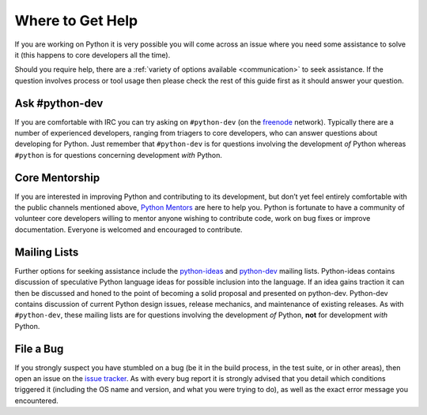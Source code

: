.. _help:

Where to Get Help
=================

If you are working on Python it is very possible you will come across an issue
where you need some assistance to solve it (this happens to core developers
all the time).

Should you require help, there are a :ref:`variety of options available
<communication>` to seek assistance. If the question involves process or tool
usage then please check the rest of this guide first as it should answer your
question.


Ask #python-dev
---------------

If you are comfortable with IRC you can try asking on ``#python-dev`` (on
the `freenode`_ network). Typically there are a number of experienced
developers, ranging from triagers to core developers, who can answer
questions about developing for Python.  Just remember that ``#python-dev``
is for questions involving the development *of* Python whereas ``#python``
is for questions concerning development *with* Python.

.. _freenode: http://freenode.net/


Core Mentorship
---------------

If you are interested in improving Python and contributing to its development,
but don’t yet feel entirely comfortable with the public channels mentioned
above, `Python Mentors`_ are here to help you.  Python is fortunate to have a
community of volunteer core developers willing to mentor anyone wishing to
contribute code, work on bug fixes or improve documentation.  Everyone is
welcomed and encouraged to contribute.

.. _Python Mentors: https://www.python.org/dev/core-mentorship/


Mailing Lists
-------------

Further options for seeking assistance include the `python-ideas`_ and
`python-dev`_ mailing lists. Python-ideas contains discussion of speculative
Python language ideas for possible inclusion into the language. If an idea
gains traction it can then be discussed and honed to the point of becoming a
solid proposal and presented on python-dev.  Python-dev contains discussion
of current Python design issues, release mechanics, and maintenance of
existing releases.  As with ``#python-dev``, these mailing lists are for
questions involving the development *of* Python, **not** for development
*with* Python.

.. _python-ideas: https://mail.python.org/mailman/listinfo/python-ideas
.. _python-dev: https://mail.python.org/mailman/listinfo/python-dev


File a Bug
----------

If you strongly suspect you have stumbled on a bug (be it in the build
process, in the test suite, or in other areas), then open an issue on the
`issue tracker`_.  As with every bug report it is strongly advised that
you detail which conditions triggered it (including the OS name and version,
and what you were trying to do), as well as the exact error message you
encountered.

.. _issue tracker: https://bugs.python.org

